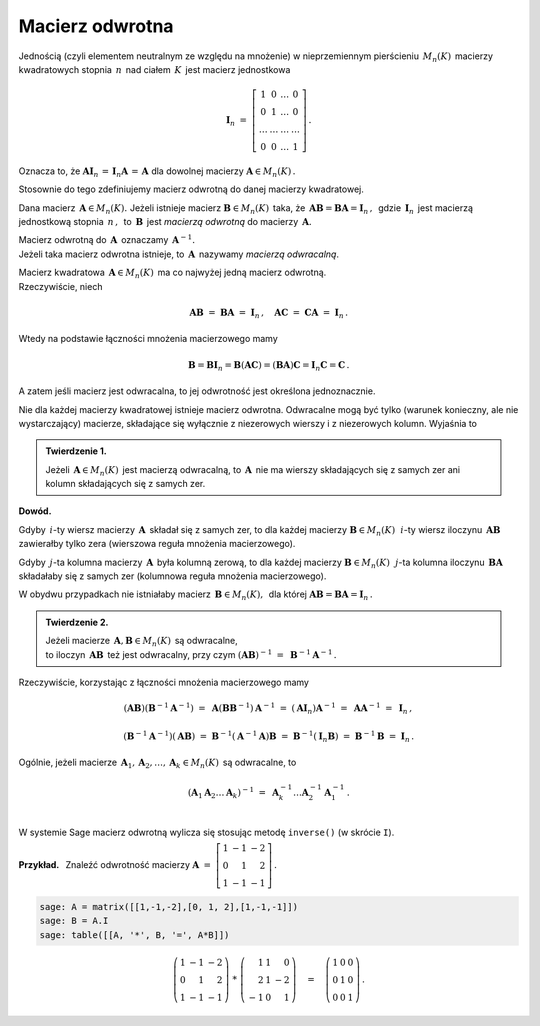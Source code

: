 Macierz odwrotna
----------------

Jednością (czyli elementem neutralnym ze względu na mnożenie) 
w nieprzemiennym pierścieniu :math:`\,M_n(K)\,` macierzy kwadratowych 
stopnia :math:`\,n\,` nad ciałem :math:`\,K\,` jest macierz jednostkowa

.. math::
   
   \boldsymbol{I}_n\ =\  
   \left[\begin{array}{cccc} 
      1      &    0   & \ldots &    0   \\
      0      &    1   & \ldots &    0   \\
      \ldots & \ldots & \ldots & \ldots \\
      0      &    0   & \ldots &    1     
   \end{array}\right]\,.

Oznacza to, że :math:`\ \ \boldsymbol{A}\boldsymbol{I}_n\,=
\,\boldsymbol{I}_n\boldsymbol{A}\,=\,\boldsymbol{A}\ \ ` 
dla dowolnej macierzy :math:`\ \boldsymbol{A}\in M_n(K)\,.`

.. .. math::
   
   \boldsymbol{A}\boldsymbol{I}_n\ =\ \boldsymbol{I}_n\boldsymbol{A}\ =
   \ \boldsymbol{A}\,.

Stosownie do tego zdefiniujemy macierz odwrotną 
do danej macierzy kwadratowej. :math:`\\`   

Dana macierz :math:`\,\boldsymbol{A}\in M_n(K).\ `
Jeżeli istnieje macierz :math:`\boldsymbol{B}\in M_n(K)\,` taka, że
:math:`\,\boldsymbol{A}\boldsymbol{B}=\boldsymbol{B}\boldsymbol{A}=
\boldsymbol{I}_n\,,\,` gdzie :math:`\,\boldsymbol{I}_n\,` jest macierzą 
jednostkową stopnia :math:`\,n\,,\,` to :math:`\,\boldsymbol{B}\,` jest 
*macierzą odwrotną* do macierzy :math:`\,\boldsymbol{A}.`

Macierz odwrotną do :math:`\,\boldsymbol{A}\,` oznaczamy 
:math:`\,\boldsymbol{A}^{-1}.` :math:`\\`
Jeżeli taka macierz odwrotna istnieje, to :math:`\,\boldsymbol{A}\,`
nazywamy *macierzą odwracalną*. :math:`\\`

.. Jeśli macierz :math:`\,\boldsymbol{A}\in M_n(K)\ ` ma macierz odwrotną,
   to :math:`\,\boldsymbol{A}\,` nazywamy *macierzą odwracalną*. :math:`\\`

Macierz kwadratowa :math:`\,\boldsymbol{A}\in M_n(K)\,` 
ma co najwyżej jedną macierz odwrotną. :math:`\\` Rzeczywiście, niech

.. math::
   
   \boldsymbol{A}\boldsymbol{B}\ =\ \boldsymbol{B}\boldsymbol{A}\ =
   \ \boldsymbol{I}_n\,,\quad
   \boldsymbol{A}\boldsymbol{C}\ =\ \boldsymbol{C}\boldsymbol{A}\ =
   \ \boldsymbol{I}_n\,.

Wtedy na podstawie łączności mnożenia macierzowego mamy

.. math::
   
   \boldsymbol{B} = \boldsymbol{B}\boldsymbol{I}_n = 
   \boldsymbol{B}(\boldsymbol{A}\boldsymbol{C}) = 
   (\boldsymbol{B}\boldsymbol{A})\boldsymbol{C} =
   \boldsymbol{I}_n\boldsymbol{C} = \boldsymbol{C}\,.

A zatem jeśli macierz jest odwracalna, to jej odwrotność 
jest określona jednoznacznie. :math:`\\`

Nie dla każdej macierzy kwadratowej istnieje macierz odwrotna.
Odwracalne mogą być tylko (warunek konieczny, ale nie wystarczający) macierze, 
składające się wyłącznie z niezerowych wierszy i z niezerowych kolumn. 
Wyjaśnia to 

.. **Twierdzenie 1.** :math:`\\`

.. admonition:: Twierdzenie 1. :math:`\,`

   Jeżeli :math:`\,\boldsymbol{A}\in M_n(K)\,` jest macierzą odwracalną,
   to :math:`\,\boldsymbol{A}\,` nie ma wierszy składających się z samych zer
   ani kolumn składających się z samych zer.

**Dowód.**

Gdyby :math:`\,i`-ty wiersz macierzy :math:`\,\boldsymbol{A}\,` składał się 
z samych zer, to dla każdej macierzy :math:`\boldsymbol{B}\in M_n(K)\,`
:math:`\,i`-ty wiersz iloczynu :math:`\,\boldsymbol{A}\boldsymbol{B}\,`
zawierałby tylko zera (wierszowa reguła mnożenia macierzowego).

.. Z wierszowej reguły mnożenia macierzy wynika, że
   gdy :math:`\,i`-ty wiersz macierzy :math:`\,\boldsymbol{A}\,` 
   składa się z samych zer, to dla każdej macierzy 
   :math:`\boldsymbol{B}\in M_n(K)\,` :math:`\,i`-ty wiersz iloczynu 
   :math:`\,\boldsymbol{A}\boldsymbol{B}\,` zawiera tylko zera.

Gdyby :math:`\,j`-ta kolumna macierzy :math:`\,\boldsymbol{A}\,`
była kolumną zerową, to dla każdej macierzy :math:`\boldsymbol{B}\in M_n(K)\,`
:math:`\,j`-ta kolumna iloczynu :math:`\,\boldsymbol{B}\boldsymbol{A}\,`
składałaby się z samych zer (kolumnowa reguła mnożenia macierzowego).

.. Z kolumnowej reguły mnożenia macierzowego wynika, że 
   gdy :math:`\,j`-ta kolumna macierzy :math:`\,\boldsymbol{A}\,`
   jest kolumną zerową, to dla każdej macierzy :math:`\boldsymbol{B}\in M_n(K)\,`
   :math:`\,j`-ta kolumna iloczynu :math:`\,\boldsymbol{B}\boldsymbol{A}\,`
   składa się z samych zer.

W obydwu przypadkach nie istniałaby macierz 
:math:`\,\boldsymbol{B}\in M_n(K),\,` dla której 
:math:`\ \boldsymbol{A}\boldsymbol{B} = \boldsymbol{B}\boldsymbol{A} = 
\boldsymbol{I}_n\,.` :math:`\\`  

.. admonition:: Twierdzenie 2. :math:`\,`

   Jeżeli macierze :math:`\,\boldsymbol{A},\boldsymbol{B}\in M_n(K)\,` 
   są odwracalne, :math:`\\` to iloczyn 
   :math:`\,\boldsymbol{A}\boldsymbol{B}\,` też jest odwracalny, przy czym
   :math:`\ \ (\boldsymbol{A}\boldsymbol{B})^{-1}\ =
   \ \boldsymbol{B}^{-1}\boldsymbol{A}^{-1}\,.`

.. .. math::
   
      (\boldsymbol{A}\boldsymbol{B})^{-1}\ =
      \ \boldsymbol{B}^{-1}\boldsymbol{A}^{-1}\,.

Rzeczywiście, korzystając z łączności mnożenia macierzowego mamy

.. math::

   (\boldsymbol{A}\boldsymbol{B})(\boldsymbol{B}^{-1}\boldsymbol{A}^{-1})\ =\ 
   \boldsymbol{A}(\boldsymbol{B}\boldsymbol{B}^{-1})\boldsymbol{A}^{-1}\ =\ 
   (\boldsymbol{A}\boldsymbol{I}_n)\boldsymbol{A}^{-1}\ =\ 
   \boldsymbol{A}\boldsymbol{A}^{-1}\ =\ \boldsymbol{I}_n\,,

   (\boldsymbol{B}^{-1}\boldsymbol{A}^{-1})(\boldsymbol{A}\boldsymbol{B})\ =\ 
   \boldsymbol{B}^{-1}(\boldsymbol{A}^{-1}\boldsymbol{A})\boldsymbol{B}\ =\ 
   \boldsymbol{B}^{-1}(\boldsymbol{I}_n\boldsymbol{B})\ =\ 
   \boldsymbol{B}^{-1}\boldsymbol{B}\ =\ \boldsymbol{I}_n\,.

Ogólnie, jeżeli macierze 
:math:`\,\boldsymbol{A}_1,\boldsymbol{A}_2,\dots,\boldsymbol{A}_k\in M_n(K)\,`
są odwracalne, to

.. math::
   
   \left(\boldsymbol{A}_1\boldsymbol{A}_2\dots\boldsymbol{A}_k\right)^{-1}\ =\ 
   \boldsymbol{A}_k^{-1}\dots\boldsymbol{A}_2^{-1}\boldsymbol{A}_1^{-1}\,.
   \\

W systemie Sage macierz odwrotną wylicza się stosując metodę ``inverse()`` 
(w skrócie ``I``). :math:`\\`

**Przykład.** :math:`\,` Znaleźć odwrotność macierzy
:math:`\ \ \boldsymbol{A}\ =\ 
\left[\begin{array}{rrr} 1 & -1 & -2 \\ 0 & 1 & 2 \\ 1 & -1 & -1
\end{array}\right]\,.`

.. code-block:: python

   sage: A = matrix([[1,-1,-2],[0, 1, 2],[1,-1,-1]])
   sage: B = A.I
   sage: table([[A, '*', B, '=', A*B]])

.. math::
   
   \left(\begin{array}{rrr}
   1 & -1 & -2 \\
   0 &  1 &  2 \\
   1 & -1 & -1
   \end{array}\right)\ \ *\ \ 
   \left(\begin{array}{rrr}
    1 & 1 &  0 \\
    2 & 1 & -2 \\
   -1 & 0 &  1
   \end{array}\right)
   \quad =\quad
   \left(\begin{array}{rrr}
    1 & 0 & 0 \\
    0 & 1 & 0 \\
    0 & 0 & 1
   \end{array}\right)\,.

























